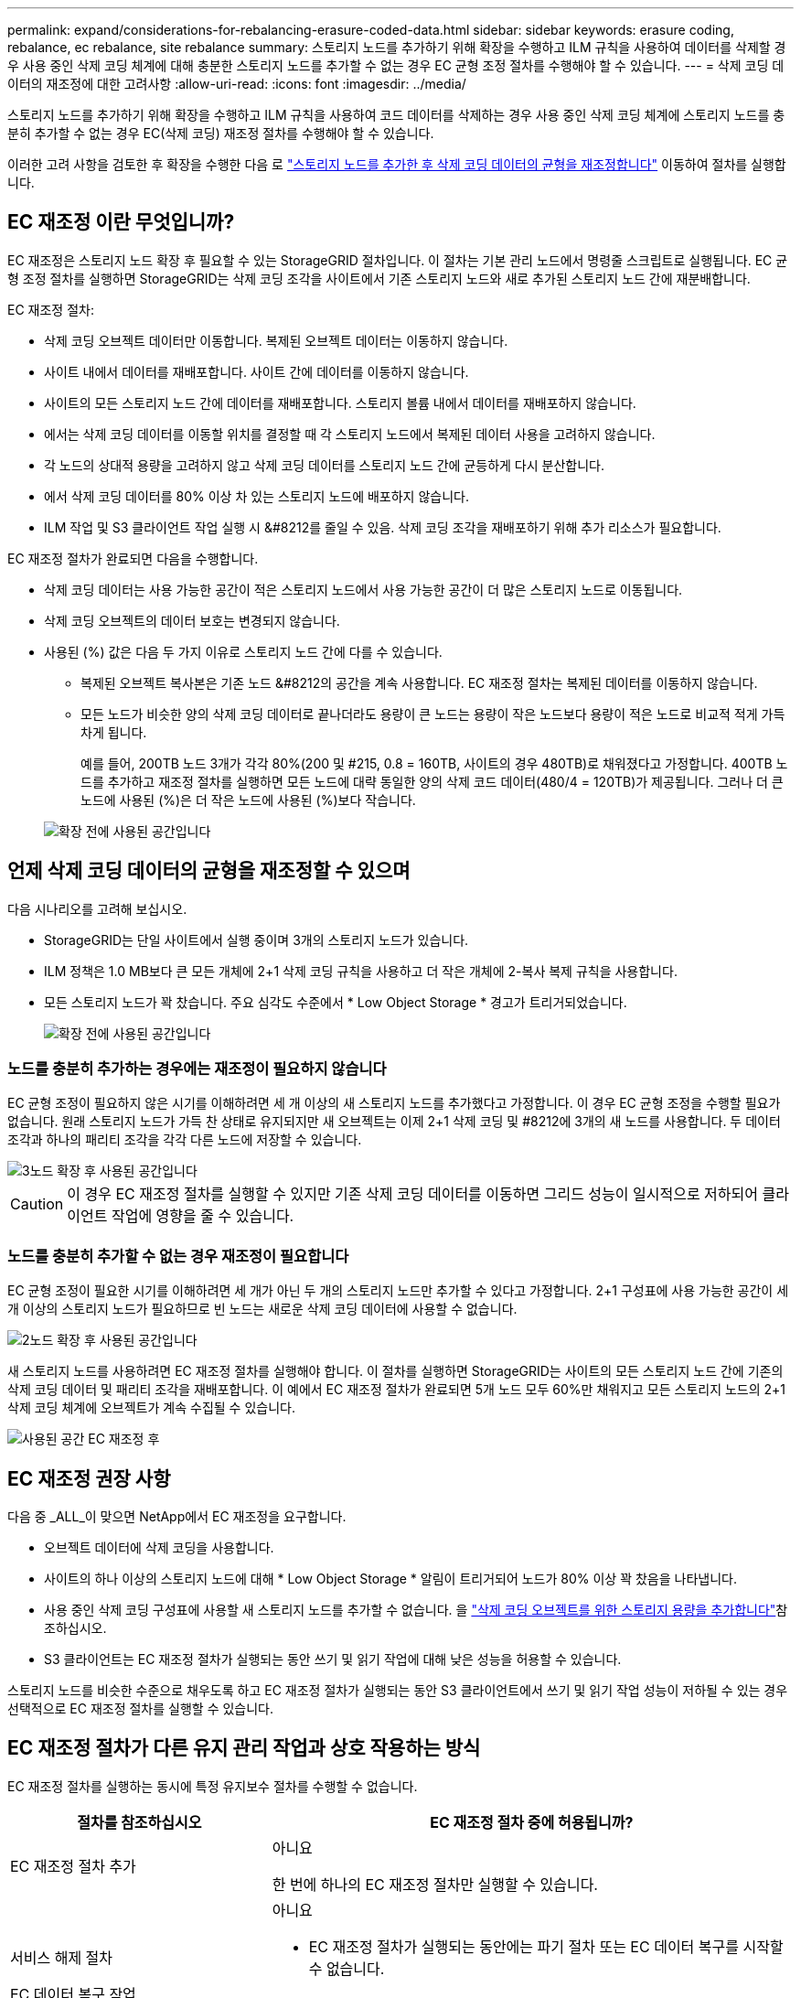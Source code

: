 ---
permalink: expand/considerations-for-rebalancing-erasure-coded-data.html 
sidebar: sidebar 
keywords: erasure coding, rebalance, ec rebalance, site rebalance 
summary: 스토리지 노드를 추가하기 위해 확장을 수행하고 ILM 규칙을 사용하여 데이터를 삭제할 경우 사용 중인 삭제 코딩 체계에 대해 충분한 스토리지 노드를 추가할 수 없는 경우 EC 균형 조정 절차를 수행해야 할 수 있습니다. 
---
= 삭제 코딩 데이터의 재조정에 대한 고려사항
:allow-uri-read: 
:icons: font
:imagesdir: ../media/


[role="lead"]
스토리지 노드를 추가하기 위해 확장을 수행하고 ILM 규칙을 사용하여 코드 데이터를 삭제하는 경우 사용 중인 삭제 코딩 체계에 스토리지 노드를 충분히 추가할 수 없는 경우 EC(삭제 코딩) 재조정 절차를 수행해야 할 수 있습니다.

이러한 고려 사항을 검토한 후 확장을 수행한 다음 로 link:rebalancing-erasure-coded-data-after-adding-storage-nodes.html["스토리지 노드를 추가한 후 삭제 코딩 데이터의 균형을 재조정합니다"] 이동하여 절차를 실행합니다.



== EC 재조정 이란 무엇입니까?

EC 재조정은 스토리지 노드 확장 후 필요할 수 있는 StorageGRID 절차입니다. 이 절차는 기본 관리 노드에서 명령줄 스크립트로 실행됩니다. EC 균형 조정 절차를 실행하면 StorageGRID는 삭제 코딩 조각을 사이트에서 기존 스토리지 노드와 새로 추가된 스토리지 노드 간에 재분배합니다.

EC 재조정 절차:

* 삭제 코딩 오브젝트 데이터만 이동합니다. 복제된 오브젝트 데이터는 이동하지 않습니다.
* 사이트 내에서 데이터를 재배포합니다. 사이트 간에 데이터를 이동하지 않습니다.
* 사이트의 모든 스토리지 노드 간에 데이터를 재배포합니다. 스토리지 볼륨 내에서 데이터를 재배포하지 않습니다.
* 에서는 삭제 코딩 데이터를 이동할 위치를 결정할 때 각 스토리지 노드에서 복제된 데이터 사용을 고려하지 않습니다.
* 각 노드의 상대적 용량을 고려하지 않고 삭제 코딩 데이터를 스토리지 노드 간에 균등하게 다시 분산합니다.
* 에서 삭제 코딩 데이터를 80% 이상 차 있는 스토리지 노드에 배포하지 않습니다.
* ILM 작업 및 S3 클라이언트 작업 실행 시 &#8212를 줄일 수 있음. 삭제 코딩 조각을 재배포하기 위해 추가 리소스가 필요합니다.


EC 재조정 절차가 완료되면 다음을 수행합니다.

* 삭제 코딩 데이터는 사용 가능한 공간이 적은 스토리지 노드에서 사용 가능한 공간이 더 많은 스토리지 노드로 이동됩니다.
* 삭제 코딩 오브젝트의 데이터 보호는 변경되지 않습니다.
* 사용된 (%) 값은 다음 두 가지 이유로 스토리지 노드 간에 다를 수 있습니다.
+
** 복제된 오브젝트 복사본은 기존 노드 &#8212의 공간을 계속 사용합니다. EC 재조정 절차는 복제된 데이터를 이동하지 않습니다.
** 모든 노드가 비슷한 양의 삭제 코딩 데이터로 끝나더라도 용량이 큰 노드는 용량이 작은 노드보다 용량이 적은 노드로 비교적 적게 가득 차게 됩니다.
+
예를 들어, 200TB 노드 3개가 각각 80%(200 및 #215, 0.8 = 160TB, 사이트의 경우 480TB)로 채워졌다고 가정합니다. 400TB 노드를 추가하고 재조정 절차를 실행하면 모든 노드에 대략 동일한 양의 삭제 코드 데이터(480/4 = 120TB)가 제공됩니다. 그러나 더 큰 노드에 사용된 (%)은 더 작은 노드에 사용된 (%)보다 작습니다.

+
image::../media/used_space_with_larger_node.png[확장 전에 사용된 공간입니다]







== 언제 삭제 코딩 데이터의 균형을 재조정할 수 있으며

다음 시나리오를 고려해 보십시오.

* StorageGRID는 단일 사이트에서 실행 중이며 3개의 스토리지 노드가 있습니다.
* ILM 정책은 1.0 MB보다 큰 모든 개체에 2+1 삭제 코딩 규칙을 사용하고 더 작은 개체에 2-복사 복제 규칙을 사용합니다.
* 모든 스토리지 노드가 꽉 찼습니다. 주요 심각도 수준에서 * Low Object Storage * 경고가 트리거되었습니다.
+
image::../media/used_space_before_expansion.png[확장 전에 사용된 공간입니다]





=== 노드를 충분히 추가하는 경우에는 재조정이 필요하지 않습니다

EC 균형 조정이 필요하지 않은 시기를 이해하려면 세 개 이상의 새 스토리지 노드를 추가했다고 가정합니다. 이 경우 EC 균형 조정을 수행할 필요가 없습니다. 원래 스토리지 노드가 가득 찬 상태로 유지되지만 새 오브젝트는 이제 2+1 삭제 코딩 및 #8212에 3개의 새 노드를 사용합니다. 두 데이터 조각과 하나의 패리티 조각을 각각 다른 노드에 저장할 수 있습니다.

image::../media/used_space_after_3_node_expansion.png[3노드 확장 후 사용된 공간입니다]


CAUTION: 이 경우 EC 재조정 절차를 실행할 수 있지만 기존 삭제 코딩 데이터를 이동하면 그리드 성능이 일시적으로 저하되어 클라이언트 작업에 영향을 줄 수 있습니다.



=== 노드를 충분히 추가할 수 없는 경우 재조정이 필요합니다

EC 균형 조정이 필요한 시기를 이해하려면 세 개가 아닌 두 개의 스토리지 노드만 추가할 수 있다고 가정합니다. 2+1 구성표에 사용 가능한 공간이 세 개 이상의 스토리지 노드가 필요하므로 빈 노드는 새로운 삭제 코딩 데이터에 사용할 수 없습니다.

image::../media/used_space_after_2_node_expansion.png[2노드 확장 후 사용된 공간입니다]

새 스토리지 노드를 사용하려면 EC 재조정 절차를 실행해야 합니다. 이 절차를 실행하면 StorageGRID는 사이트의 모든 스토리지 노드 간에 기존의 삭제 코딩 데이터 및 패리티 조각을 재배포합니다. 이 예에서 EC 재조정 절차가 완료되면 5개 노드 모두 60%만 채워지고 모든 스토리지 노드의 2+1 삭제 코딩 체계에 오브젝트가 계속 수집될 수 있습니다.

image::../media/used_space_after_ec_rebalance.png[사용된 공간 EC 재조정 후]



== EC 재조정 권장 사항

다음 중 _ALL_이 맞으면 NetApp에서 EC 재조정을 요구합니다.

* 오브젝트 데이터에 삭제 코딩을 사용합니다.
* 사이트의 하나 이상의 스토리지 노드에 대해 * Low Object Storage * 알림이 트리거되어 노드가 80% 이상 꽉 찼음을 나타냅니다.
* 사용 중인 삭제 코딩 구성표에 사용할 새 스토리지 노드를 추가할 수 없습니다. 을 link:adding-storage-capacity-for-erasure-coded-objects.html["삭제 코딩 오브젝트를 위한 스토리지 용량을 추가합니다"]참조하십시오.
* S3 클라이언트는 EC 재조정 절차가 실행되는 동안 쓰기 및 읽기 작업에 대해 낮은 성능을 허용할 수 있습니다.


스토리지 노드를 비슷한 수준으로 채우도록 하고 EC 재조정 절차가 실행되는 동안 S3 클라이언트에서 쓰기 및 읽기 작업 성능이 저하될 수 있는 경우 선택적으로 EC 재조정 절차를 실행할 수 있습니다.



== EC 재조정 절차가 다른 유지 관리 작업과 상호 작용하는 방식

EC 재조정 절차를 실행하는 동시에 특정 유지보수 절차를 수행할 수 없습니다.

[cols="1a,2a"]
|===
| 절차를 참조하십시오 | EC 재조정 절차 중에 허용됩니까? 


 a| 
EC 재조정 절차 추가
 a| 
아니요

한 번에 하나의 EC 재조정 절차만 실행할 수 있습니다.



 a| 
서비스 해제 절차

EC 데이터 복구 작업
 a| 
아니요

* EC 재조정 절차가 실행되는 동안에는 파기 절차 또는 EC 데이터 복구를 시작할 수 없습니다.
* 스토리지 노드 서비스 해제 절차 또는 EC 데이터 복구가 실행 중인 동안에는 EC 재조정 절차를 시작할 수 없습니다.




 a| 
확장 절차
 a| 
아니요

확장 시 새 스토리지 노드를 추가해야 하는 경우 모든 새 노드를 추가한 후 EC 균형 조정 절차를 실행합니다.



 a| 
업그레이드 절차
 a| 
아니요

StorageGRID 소프트웨어를 업그레이드해야 하는 경우 EC 재조정 절차를 실행하기 전이나 후에 업그레이드 절차를 수행합니다. 필요에 따라 EC 재조정 절차를 종료하여 소프트웨어 업그레이드를 수행할 수 있습니다.



 a| 
어플라이언스 노드 클론 절차
 a| 
아니요

어플라이언스 스토리지 노드를 복제해야 하는 경우 새 노드를 추가한 후 EC 재조정 절차를 실행합니다.



 a| 
핫픽스 절차
 a| 
예.

EC 재조정 절차가 실행되는 동안 StorageGRID 핫픽스를 적용할 수 있습니다.



 a| 
기타 유지보수 절차
 a| 
아니요

다른 유지보수 절차를 실행하기 전에 EC 재조정 절차를 종료해야 합니다.

|===


== EC 재조정 절차가 ILM과 상호 작용하는 방법

EC 재조정 절차가 실행되는 동안 기존 삭제 코딩 오브젝트의 위치를 변경할 수 있는 ILM을 변경하지 마십시오. 예를 들어 삭제 코딩 프로필이 다른 ILM 규칙을 사용하지 마십시오. 이러한 ILM을 변경해야 하는 경우 EC 재조정 절차를 종료해야 합니다.
